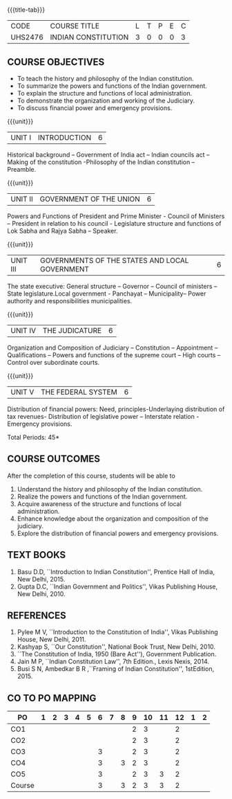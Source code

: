 * 
:properties:
:author: Dr. G. Kalpana and Dr. N. Padmapriya
:date: 
:end:

#+startup: showall
{{{title-tab}}}
| CODE    | COURSE TITLE        | L | T | P | E | C |
| UHS2476 | INDIAN CONSTITUTION | 3 | 0 | 0 | 0 | 3 |

** COURSE OBJECTIVES
- To teach the history and philosophy of the Indian constitution.
- To summarize the powers and functions of the Indian government.
- To explain the structure and functions of local administration.
- To demonstrate the organization and working of the Judiciary.
- To discuss financial power and emergency provisions.

{{{unit}}}
| UNIT I | INTRODUCTION | 6  |
Historical background -- Government of India act -- Indian councils act
-- Making of the constitution -Philosophy of the Indian constitution --
Preamble.

{{{unit}}}
| UNIT II | GOVERNMENT OF THE UNION | 6 |
Powers and Functions of President and Prime Minister - Council of
Ministers -- President in relation to his council - Legislature
structure and functions of Lok Sabha and Rajya Sabha -- Speaker.

{{{unit}}}
| UNIT III | GOVERNMENTS OF THE STATES AND LOCAL GOVERNMENT | 6 |
The state executive: General structure -- Governor -- Council of
ministers -- State legislature.Local government - Panchayat --
Municipality-- Power authority and responsibilities municipalities.

{{{unit}}}
| UNIT IV | THE JUDICATURE | 6 |
Organization and Composition of Judiciary -- Constitution --
Appointment -- Qualifications -- Powers and functions of the supreme
court -- High courts -- Control over subordinate courts.

{{{unit}}}
| UNIT V | THE FEDERAL SYSTEM | 6 |
Distribution of financial powers: Need, principles-Underlaying
distribution of tax revenues- Distribution of legislative power --
Interstate relation - Emergency provisions.

\hfill *Total Periods: 45*

** COURSE OUTCOMES
After the completion of this course, students will be able to 
1. Understand the history and philosophy of the Indian constitution.
2. Realize the powers and functions of the Indian government.
3. Acquire awareness of the structure and functions of local administration.
4. Enhance knowledge about the organization and composition of the judiciary.
5. Explore the distribution of financial powers and emergency provisions.
      
** TEXT BOOKS
1. Basu D.D, ``Introduction to Indian Constitution'', Prentice Hall of
   India, New Delhi, 2015.
2. Gupta D.C, ``Indian Government and Politics'', Vikas Publishing
   House, New Delhi, 2010.

** REFERENCES
1. Pylee M V, ``Introduction to the Constitution of India'', Vikas
   Publishing House, New Delhi, 2011.
2. Kashyap S, ``Our Constitution'', National Book Trust, New
   Delhi, 2010.
3. ``The Constitution of India, 1950 (Bare Act''), Government
   Publication.
4. Jain M P, ``Indian Constitution Law'', 7th Edition., Lexis
   Nexis, 2014.
5. Busi S N, Ambedkar B R ,``Framing of Indian Constitution'',
   1stEdition, 2015.
   
** CO TO PO MAPPING
| PO     | 1 | 2 | 3 | 4 | 5 | 6 | 7 | 8 | 9 | 10 | 11 | 12 | 1 | 2 |
|--------+---+---+---+---+---+---+---+---+---+----+----+----+---+---|
| CO1    |   |   |   |   |   |   |   |   | 2 |  3 |    |  2 |   |   |
| CO2    |   |   |   |   |   |   |   |   | 2 |  3 |    |  2 |   |   |
| CO3    |   |   |   |   |   | 3 |   |   | 2 |  3 |    |  2 |   |   |
| CO4    |   |   |   |   |   | 3 |   | 3 | 2 |  3 |    |  2 |   |   |
| CO5    |   |   |   |   |   | 3 |   |   | 2 |  3 |  3 |  2 |   |   |
|--------+---+---+---+---+---+---+---+---+---+----+----+----+---+---|
| Course |   |   |   |   |   | 3 |   | 3 | 2 |  3 |  3 |  2 |   |   |
